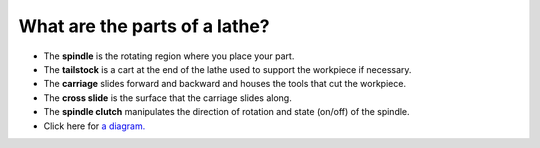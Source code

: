 What are the parts of a lathe?
==============
* The **spindle** is the rotating region where you place your part.

* The **tailstock** is a cart at the end of the lathe used to support the workpiece if necessary.

* The **carriage** slides forward and backward and houses the tools that cut the workpiece.

* The **cross slide** is the surface that the carriage slides along.

* The **spindle clutch** manipulates the direction of rotation and state (on/off) of the spindle.

* Click here for `a diagram. <https://www.americanmachinetools.com/how_to_use_a_lathe.htm>`_

.. image:: https://user-images.githubusercontent.com/104646709/171049133-db59e995-4658-4585-89e8-fbed595b7f99.png
